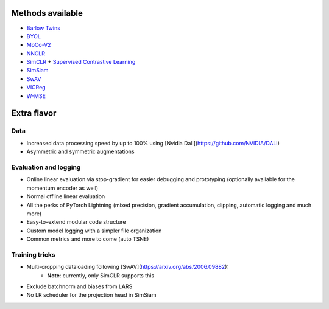 *****************
Methods available
*****************

* `Barlow Twins <https://arxiv.org/abs/2103.03230>`_
* `BYOL <https://arxiv.org/abs/2104.14294>`_
* `MoCo-V2 <https://arxiv.org/abs/2003.04297>`_
* `NNCLR <https://arxiv.org/abs/2104.14548>`_
* `SimCLR <https://arxiv.org/abs/2002.05709>`_ + `Supervised Contrastive Learning <https://arxiv.org/abs/2004.11362>`_
* `SimSiam <https://arxiv.org/abs/2011.10566>`_
* `SwAV <https://arxiv.org/abs/2006.09882>`_
* `VICReg <https://arxiv.org/abs/2105.04906>`_
* `W-MSE <https://arxiv.org/abs/2007.06346>`_

************
Extra flavor
************

Data
====

* Increased data processing speed by up to 100% using [Nvidia Dali](https://github.com/NVIDIA/DALI)
* Asymmetric and symmetric augmentations

Evaluation and logging
======================


* Online linear evaluation via stop-gradient for easier debugging and prototyping (optionally available for the momentum encoder as well)
* Normal offline linear evaluation
* All the perks of PyTorch Lightning (mixed precision, gradient accumulation, clipping, automatic logging and much more)
* Easy-to-extend modular code structure
* Custom model logging with a simpler file organization
* Common metrics and more to come (auto TSNE)


Training tricks
===============

* Multi-cropping dataloading following [SwAV](https://arxiv.org/abs/2006.09882):
    * **Note**: currently, only SimCLR supports this
* Exclude batchnorm and biases from LARS
* No LR scheduler for the projection head in SimSiam